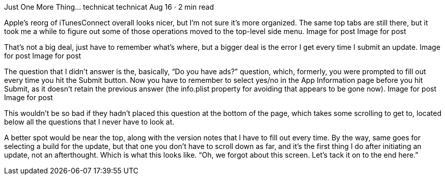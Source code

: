 Just One More Thing…
technicat
technicat
Aug 16 · 2 min read

Apple’s reorg of iTunesConnect overall looks nicer, but I’m not sure it’s more organized. The same top tabs are still there, but it took me a while to figure out some of those operations moved to the top-level side menu.
Image for post
Image for post

That’s not a big deal, just have to remember what’s where, but a bigger deal is the error I get every time I submit an update.
Image for post
Image for post

The question that I didn’t answer is the, basically, “Do you have ads?” question, which, formerly, you were prompted to fill out every time you hit the Submit button. Now you have to remember to select yes/no in the App Information page before you hit Submit, as it doesn’t retain the previous answer (the info.plist property for avoiding that appears to be gone now).
Image for post
Image for post

This wouldn’t be so bad if they hadn’t placed this question at the bottom of the page, which takes some scrolling to get to, located below all the questions that I never have to look at.

A better spot would be near the top, along with the version notes that I have to fill out every time. By the way, same goes for selecting a build for the update, but that one you don’t have to scroll down as far, and it’s the first thing I do after initiating an update, not an afterthought. Which is what this looks like. “Oh, we forgot about this screen. Let’s tack it on to the end here.”
